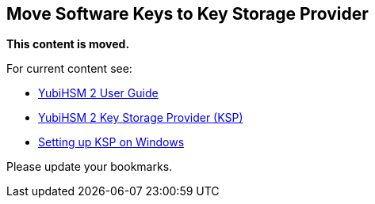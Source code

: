 == Move Software Keys to Key Storage Provider

**This content is moved.**

For current content see: 

- link:https://docs.yubico.com/hardware/yubihsm-2/hsm-2-user-guide/index.html[YubiHSM 2 User Guide]

- link:https://docs.yubico.com/hardware/yubihsm-2/hsm-2-user-guide/hsm2-sdk-tools-libraries.html#yubihsm-2-key-storage-provider-ksp[YubiHSM 2 Key Storage Provider (KSP)]

- link:https://docs.yubico.com/hardware/yubihsm-2/hsm-2-user-guide/hsm2-configure-software-windows.html[Setting up KSP on Windows]

Please update your bookmarks.